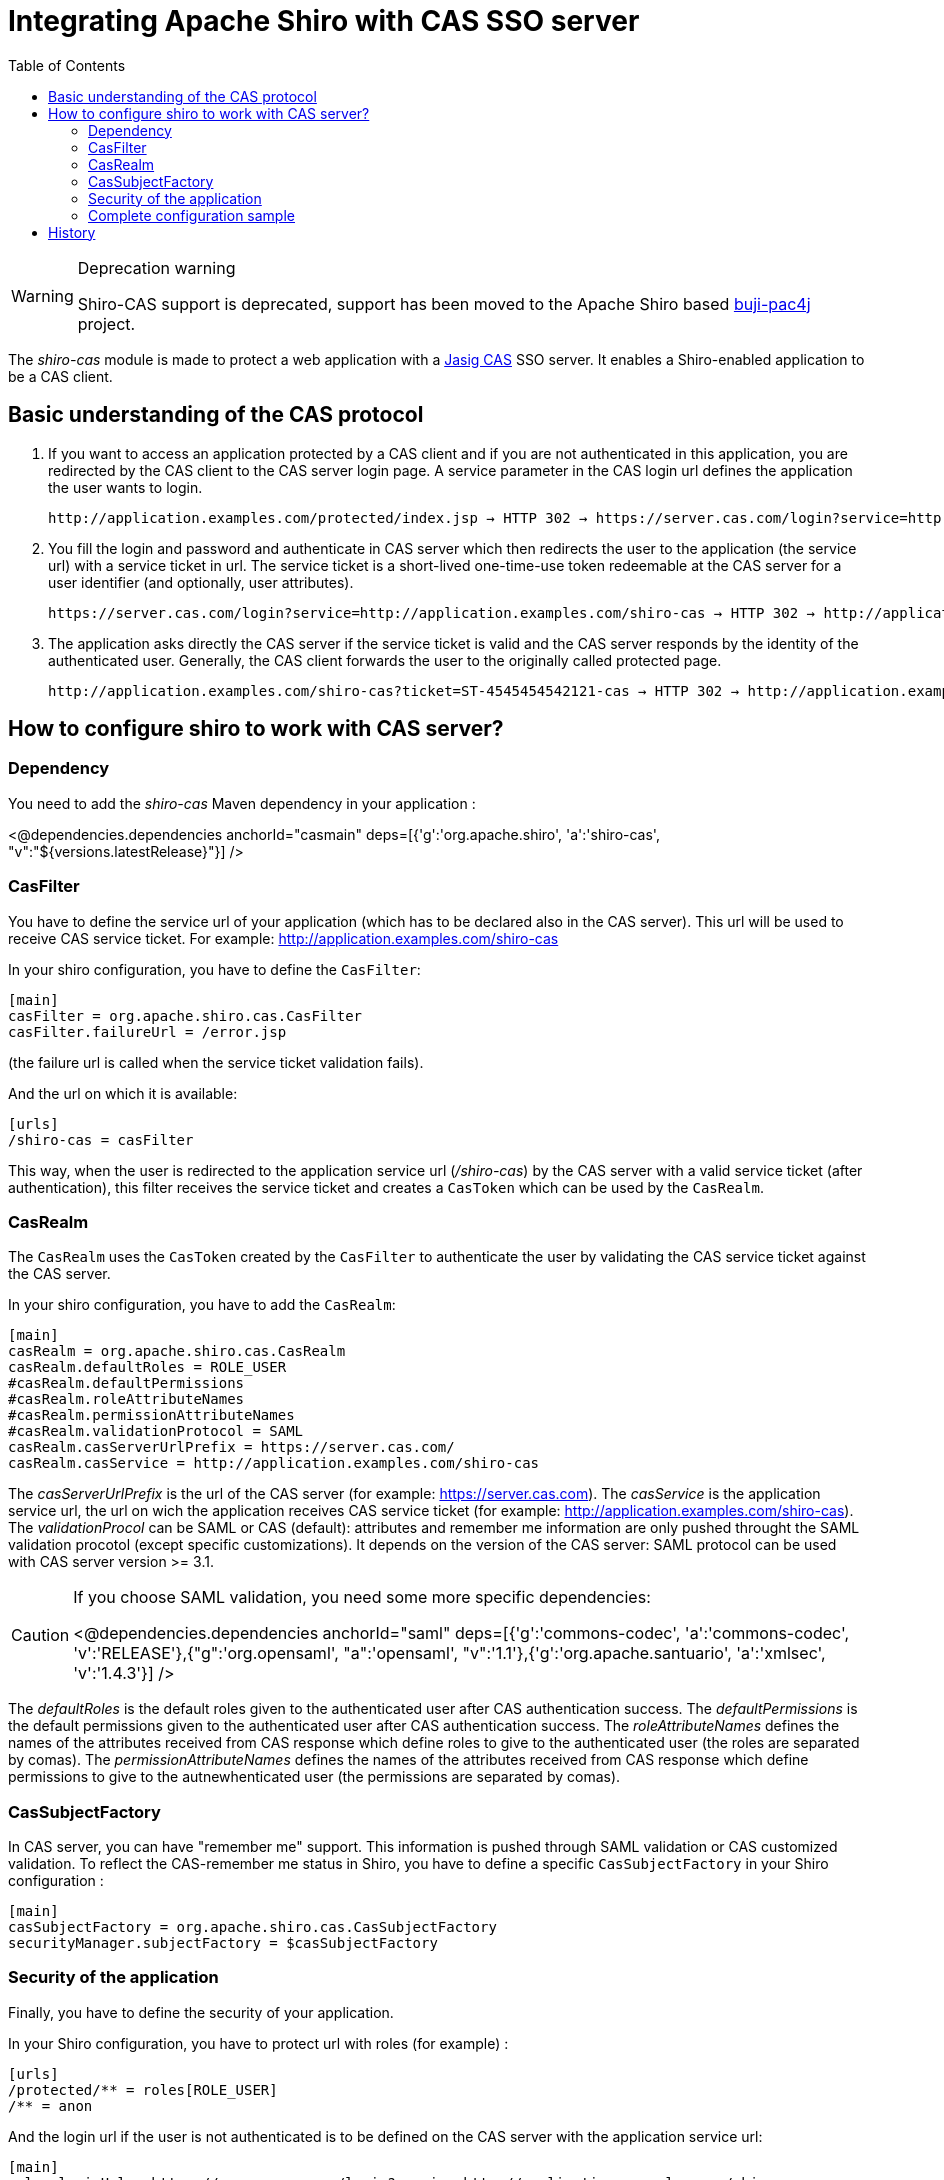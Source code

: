 [#CAS-IntegratingApacheShirowithCASSSOserver]
= Integrating Apache Shiro with CAS SSO server
:jbake-type: page
:jbake-status: published
:jbake-tags: documentation, cas
:idprefix:
:icons: font
:toc:
:toclevels: 4

[WARNING]
.Deprecation warning
====
Shiro-CAS support is deprecated, support has been moved to the Apache Shiro based link:https://github.com/bujiio/buji-pac4j[buji-pac4j] project.
====

The _shiro-cas_ module is made to protect a web application with a https://wiki.jasig.org/display/CAS/Home[Jasig CAS] SSO server. It enables a Shiro-enabled application to be a CAS client.

[#CAS-BasicunderstandingoftheCASprotocol]
== Basic understanding of the CAS protocol

. If you want to access an application protected by a CAS client and if you are not authenticated in this application, you are redirected by the CAS client to the CAS server login page.
A service parameter in the CAS login url defines the application the user wants to login.
+
[source,nohighlight]
----
http://application.examples.com/protected/index.jsp → HTTP 302 → https://server.cas.com/login?service=http://application.examples.com/shiro-cas
----

. You fill the login and password and authenticate in CAS server which then redirects the user to the application (the service url) with a service ticket in url.
The service ticket is a short-lived one-time-use token redeemable at the CAS server for a user identifier (and optionally, user attributes).
+
[source,nohighlight]
----
https://server.cas.com/login?service=http://application.examples.com/shiro-cas → HTTP 302 → http://application.examples.com/shiro-cas?ticket=ST-4545454542121-cas
----

. The application asks directly the CAS server if the service ticket is valid and the CAS server responds by the identity of the authenticated user.
Generally, the CAS client forwards the user to the originally called protected page.
+
[source,nohighlight]
----
http://application.examples.com/shiro-cas?ticket=ST-4545454542121-cas → HTTP 302 → http://application.examples.com/protected/index.jsp
----

== How to configure shiro to work with CAS server?

=== Dependency

You need to add the _shiro-cas_ Maven dependency in your application :

++++
<@dependencies.dependencies anchorId="casmain" deps=[{'g':'org.apache.shiro', 'a':'shiro-cas', "v":"${versions.latestRelease}"}] />
++++

=== CasFilter

You have to define the service url of your application (which has to be declared also in the CAS server).
This url will be used to receive CAS service ticket. For example: http://application.examples.com/shiro-cas

In your shiro configuration, you have to define the `CasFilter`:

[source,ini]
----
[main]
casFilter = org.apache.shiro.cas.CasFilter
casFilter.failureUrl = /error.jsp
----

(the failure url is called when the service ticket validation fails).

And the url on which it is available:

[source,ini]
----
[urls]
/shiro-cas = casFilter
----

This way, when the user is redirected to the application service url (_/shiro-cas_) by the CAS server with a valid service ticket (after authentication), this filter receives the service ticket and creates a `CasToken` which can be used by the `CasRealm`.

=== CasRealm

The `CasRealm` uses the `CasToken` created by the `CasFilter` to authenticate the user by validating the CAS service ticket against the CAS server.

In your shiro configuration, you have to add the `CasRealm`:

[source,ini]
----
[main]
casRealm = org.apache.shiro.cas.CasRealm
casRealm.defaultRoles = ROLE_USER
#casRealm.defaultPermissions
#casRealm.roleAttributeNames
#casRealm.permissionAttributeNames
#casRealm.validationProtocol = SAML
casRealm.casServerUrlPrefix = https://server.cas.com/
casRealm.casService = http://application.examples.com/shiro-cas
----

The _casServerUrlPrefix_ is the url of the CAS server (for example: https://server.cas.com).
The _casService_ is the application service url, the url on wich the application receives CAS service ticket (for example: http://application.examples.com/shiro-cas).
The _validationProcol_ can be SAML or CAS (default): attributes and remember me information are only pushed throught the SAML validation procotol (except specific customizations). It depends on the version of the CAS server: SAML protocol can be used with CAS server version &gt;= 3.1.

[CAUTION]
====
If you choose SAML validation, you need some more specific dependencies:

++++
<@dependencies.dependencies anchorId="saml" deps=[{'g':'commons-codec', 'a':'commons-codec', 'v':'RELEASE'},{"g":'org.opensaml', "a":'opensaml', "v":'1.1'},{'g':'org.apache.santuario', 'a':'xmlsec', 'v':'1.4.3'}] />
++++
====

The _defaultRoles_ is the default roles given to the authenticated user after CAS authentication success.
The _defaultPermissions_ is the default permissions given to the authenticated user after CAS authentication success.
The _roleAttributeNames_ defines the names of the attributes received from CAS response which define roles to give to the authenticated user (the roles are separated by comas).
The _permissionAttributeNames_ defines the names of the attributes received from CAS response which define permissions to give to the autnewhenticated user (the permissions are separated by comas).

=== CasSubjectFactory

In CAS server, you can have "remember me" support. This information is pushed through SAML validation or CAS customized validation.
To reflect the CAS-remember me status in Shiro, you have to define a specific `CasSubjectFactory` in your Shiro configuration :

[source,ini]
----
[main]
casSubjectFactory = org.apache.shiro.cas.CasSubjectFactory
securityManager.subjectFactory = $casSubjectFactory
----

=== Security of the application

Finally, you have to define the security of your application.

In your Shiro configuration, you have to protect url with roles (for example) :

[source,ini]
----
[urls]
/protected/** = roles[ROLE_USER]
/** = anon
----

And the login url if the user is not authenticated is to be defined on the CAS server with the application service url:

[source,ini]
----
[main]
roles.loginUrl = https://server.cas.com/login?service=http://application.examples.com/shiro-cas
----

This way, if you are not authenticated and try to acces a _/protected/**_ url, you are redirected to the CAS server for authentication.

=== Complete configuration sample

[source,ini]
----
[main]
casFilter = org.apache.shiro.cas.CasFilter
casFilter.failureUrl = /error.jsp

casRealm = org.apache.shiro.cas.CasRealm
casRealm.defaultRoles = ROLE_USER
casRealm.casServerUrlPrefix = https://server.cas.com/
casRealm.casService = http://application.examples.com/shiro-cas
casSubjectFactory = org.apache.shiro.cas.CasSubjectFactory
securityManager.subjectFactory = $casSubjectFactory

roles.loginUrl = https://server.cas.com/login?service=http://application.examples.com/shiro-cas

[urls]
/shiro-cas = casFilter
/protected/** = roles[ROLE_USER]
/** = anon
----

== History

_Version 1.2.0_: first release of the _shiro-cas_ module.
